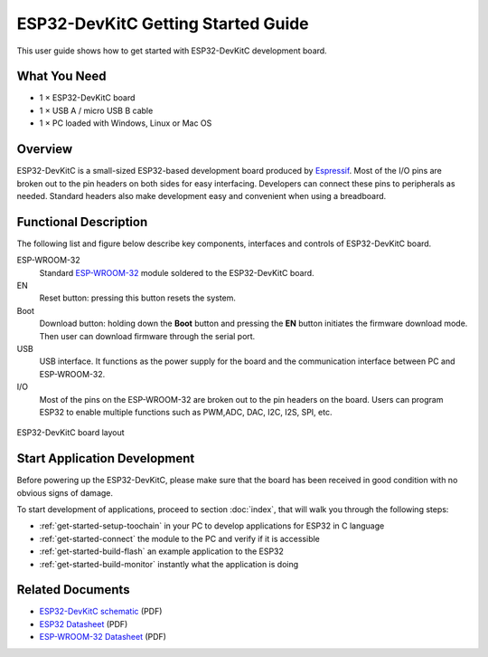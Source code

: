 ESP32-DevKitC Getting Started Guide
===================================

This user guide shows how to get started with ESP32-DevKitC development board.


What You Need
-------------

* 1 × ESP32-DevKitC board
* 1 × USB A / micro USB B cable 
* 1 × PC loaded with Windows, Linux or Mac OS


Overview
--------

ESP32-DevKitC is a small-sized ESP32-based development board produced by `Espressif <http://espressif.com>`_. Most of the I/O pins are broken out to the pin headers on both sides for easy interfacing. Developers can connect these pins to peripherals as needed. Standard headers also make development easy and convenient when using a breadboard.


Functional Description
----------------------

The following list and figure below describe key components, interfaces and controls of ESP32-DevKitC board.

ESP-WROOM-32
    Standard `ESP-WROOM-32 <http://www.espressif.com/sites/default/files/documentation/esp_wroom_32_datasheet_en.pdf>`_ module soldered to the ESP32-DevKitC board.
EN
    Reset button: pressing this button resets the system.
Boot
    Download button: holding down the **Boot** button and pressing the **EN** button initiates the firmware download mode. Then user can download firmware through the serial port.
USB
    USB interface. It functions as the power supply for the board and the communication interface between PC and ESP-WROOM-32.
I/O
    Most of the pins on the ESP-WROOM-32 are broken out to the pin headers on the board. Users can program ESP32 to enable multiple functions such as PWM,ADC, DAC, I2C, I2S, SPI, etc.

.. figure:: ../_static/esp32-devkitc-functional-overview.png
    :align: center
    :alt: ESP32-DevKitC board layout
    :figclass: align-center

    ESP32-DevKitC board layout


Start Application Development
------------------------------

Before powering up the ESP32-DevKitC, please make sure that the board has been received in good condition with no obvious signs of damage.

To start development of applications, proceed to section :doc:`index`, that will walk you through the following steps:

* :ref:`get-started-setup-toochain` in your PC to develop applications for ESP32 in C language
* :ref:`get-started-connect` the module to the PC and verify if it is accessible
* :ref:`get-started-build-flash` an example application to the ESP32
* :ref:`get-started-build-monitor` instantly what the application is doing


Related Documents
-----------------

* `ESP32-DevKitC schematic <http://dl.espressif.com/dl/schematics/ESP32-Core-Board-V2_sch.pdf>`_ (PDF)
* `ESP32 Datasheet <http://www.espressif.com/sites/default/files/documentation/esp32_datasheet_en.pdf>`_ (PDF)
* `ESP-WROOM-32 Datasheet <http://espressif.com/sites/default/files/documentation/esp-wroom-32_datasheet_en.pdf>`_ (PDF)
